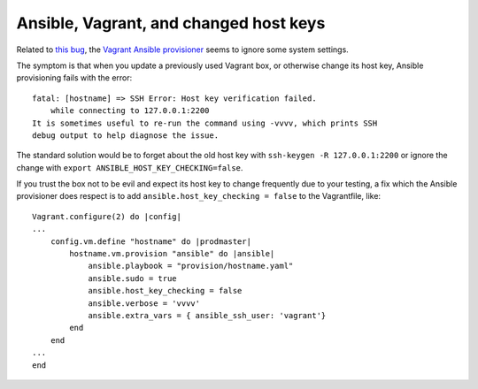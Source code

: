 Ansible, Vagrant, and changed host keys
=======================================

Related to `this bug <https://github.com/ansible/ansible/issues/9442>`_,
the `Vagrant Ansible provisioner
<https://www.vagrantup.com/docs/provisioning/ansible.html>`_ seems to ignore
some system settings.

The symptom is that when you update a previously used Vagrant box, or
otherwise change its host key, Ansible provisioning fails with the error::

    fatal: [hostname] => SSH Error: Host key verification failed.
        while connecting to 127.0.0.1:2200
    It is sometimes useful to re-run the command using -vvvv, which prints SSH
    debug output to help diagnose the issue.

The standard solution would be to forget about the old host key with
``ssh-keygen -R 127.0.0.1:2200`` or ignore the change with
``export ANSIBLE_HOST_KEY_CHECKING=false``.

If you trust the box not to be evil and expect its host key to change
frequently due to your testing, a fix which the Ansible provisioner does
respect is to add ``ansible.host_key_checking = false`` to the Vagrantfile,
like::

    Vagrant.configure(2) do |config|
    ...
        config.vm.define "hostname" do |prodmaster|
            hostname.vm.provision "ansible" do |ansible|
                ansible.playbook = "provision/hostname.yaml"
                ansible.sudo = true
                ansible.host_key_checking = false
                ansible.verbose = 'vvvv'
                ansible.extra_vars = { ansible_ssh_user: 'vagrant'}
            end
        end
    ...
    end


.. author:: default
.. categories:: none
.. tags:: ansible, vagrant, git
.. comments::
